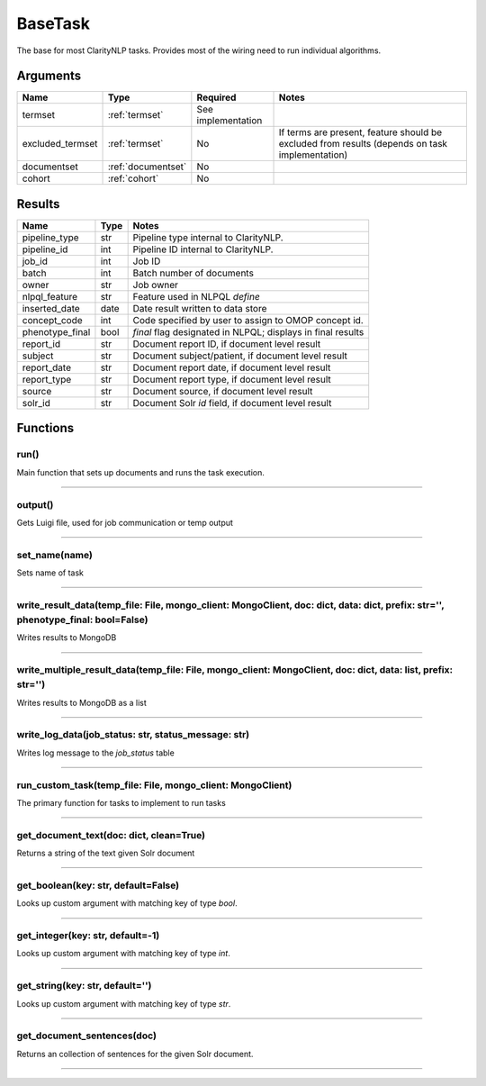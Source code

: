 .. _base_task:

BaseTask
========

The base for most ClarityNLP tasks. Provides most of the wiring need to run individual algorithms.


Arguments
---------

=====================  =====================  ==================== ======================================
         Name                 Type                   Required                              Notes
=====================  =====================  ==================== ======================================
termset                :ref:`termset`         See implementation
excluded_termset       :ref:`termset`         No                   If terms are present, feature should be excluded from results (depends on task implementation)
documentset            :ref:`documentset`     No
cohort                 :ref:`cohort`          No
=====================  =====================  ==================== ======================================


Results
-------


=====================  ================  ====================================================================
         Name                 Type                                              Notes
=====================  ================  ====================================================================
pipeline_type          str               Pipeline type internal to ClarityNLP.
pipeline_id            int               Pipeline ID internal to ClarityNLP.
job_id                 int               Job ID
batch                  int               Batch number of documents
owner                  str               Job owner
nlpql_feature          str               Feature used in NLPQL `define`
inserted_date          date              Date result written to data store
concept_code           int               Code specified by user to assign to OMOP concept id.
phenotype_final        bool              `final` flag designated in NLPQL; displays in final results
report_id              str               Document report ID, if document level result
subject                str               Document subject/patient, if document level result
report_date            str               Document report date, if document level result
report_type            str               Document report type, if document level result
source                 str               Document source, if document level result
solr_id                str               Document Solr `id` field, if document level result
=====================  ================  ====================================================================


Functions
---------

run()
~~~~~

Main function that sets up documents and runs the task execution.

----

output()
~~~~~~~~

Gets Luigi file, used for job communication or temp output

----

set_name(name)
~~~~~~~~~~~~~~

Sets name of task

----

write_result_data(temp_file: File, mongo_client: MongoClient, doc: dict, data: dict, prefix: str='', phenotype_final: bool=False)
~~~~~~~~~~~~~~~~~~~~~~~~~~~~~~~~~~~~~~~~~~~~~~~~~~~~~~~~~~~~~~~~~~~~~~~~~~~~~~~~~~~~~~~~~~~~~~~~~~~~~~~~~~~~~~~~~~~~~~~~~~~~~~~~~

Writes results to MongoDB

----

write_multiple_result_data(temp_file: File, mongo_client: MongoClient, doc: dict, data: list, prefix: str='')
~~~~~~~~~~~~~~~~~~~~~~~~~~~~~~~~~~~~~~~~~~~~~~~~~~~~~~~~~~~~~~~~~~~~~~~~~~~~~~~~~~~~~~~~~~~~~~~~~~~~~~~~~~~~~~

Writes results to MongoDB as a list


----


write_log_data(job_status: str, status_message: str)
~~~~~~~~~~~~~~~~~~~~~~~~~~~~~~~~~~~~~~~~~~~~~~~~~~~~

Writes log message to the `job_status` table


----

run_custom_task(temp_file: File, mongo_client: MongoClient)
~~~~~~~~~~~~~~~~~~~~~~~~~~~~~~~~~~~~~~~~~~~~~~~~~~~~~~~~~~~

The primary function for tasks to implement to run tasks

----

get_document_text(doc: dict, clean=True)
~~~~~~~~~~~~~~~~~~~~~~~~~~~~~~~~~~~~~~~~

Returns a string of the text given Solr document

----

get_boolean(key: str, default=False)
~~~~~~~~~~~~~~~~~~~~~~~~~~~~~~~~~~~

Looks up custom argument with matching key of type `bool`.

----

get_integer(key: str, default=-1)
~~~~~~~~~~~~~~~~~~~~~~~~~~~~~~~~~

Looks up custom argument with matching key of type `int`.

----

get_string(key: str, default='')
~~~~~~~~~~~~~~~~~~~~~~~~~~~~~~~~

Looks up custom argument with matching key of type `str`.

----

get_document_sentences(doc)
~~~~~~~~~~~~~~~~~~~~~~~~~~~

Returns an collection of sentences for the given Solr document.

----
